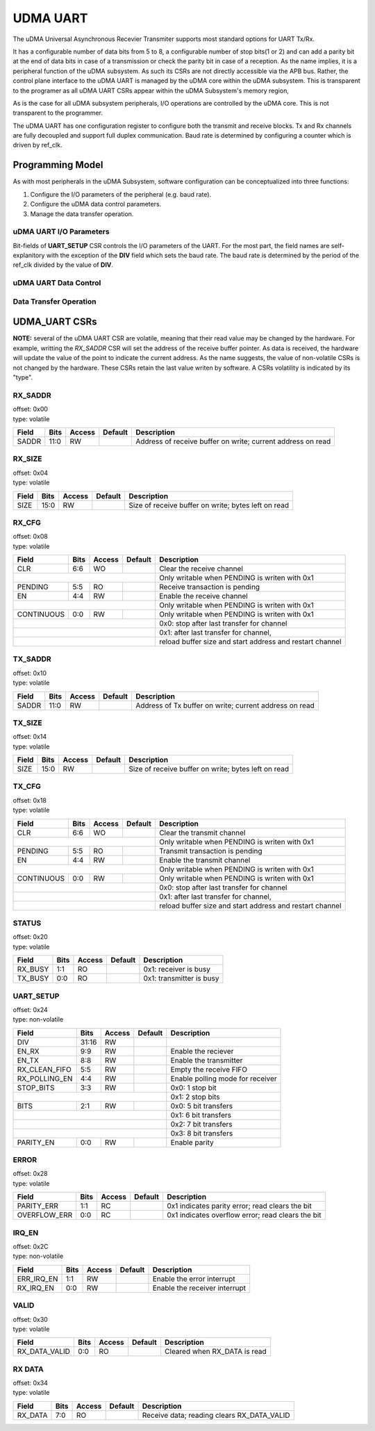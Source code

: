 ..
   Copyright (c) 2023 OpenHW Group

   SPDX-License-Identifier: Apache-2.0 WITH SHL-2.1

.. Level 1
   =======

   Level 2
   -------

   Level 3
   ~~~~~~~

   Level 4
   ^^^^^^^

.. _udram_uart:

UDMA UART
=========

The uDMA Universal Asynchronous Recevier Transmiter supports most standard options for UART Tx/Rx.

It has a configurable number of data bits from 5 to 8, a configurable number of stop bits(1 or 2) and can add a parity bit at the end of data bits in case of a transmission or check the parity bit in case of a reception.
As the name implies, it is a peripheral function of the uDMA subsystem.
As such its CSRs are not directly accessible via the APB bus.
Rather, the control plane interface to the uDMA UART is managed by the uDMA core within the uDMA subsystem.
This is transparent to the programer as all uDMA UART CSRs appear within the uDMA Subsystem's memory region,

As is the case for all uDMA subsystem peripherals, I/O operations are controlled by the uDMA core.
This is not transparent to the programmer.

The uDMA UART has one configuration register to configure both the transmit and receive blocks.
Tx and Rx channels are fully decoupled and support full duplex communication.
Baud rate is determined by configuring a counter which is driven by ref_clk.

Programming Model
-----------------
As with most peripherals in the uDMA Subsystem, software configuration can be conceptualized into three functions:

1. Configure the I/O parameters of the peripheral (e.g. baud rate).
2. Configure the uDMA data control parameters.
3. Manage the data transfer operation.

uDMA UART I/O Parameters
~~~~~~~~~~~~~~~~~~~~~~~~
Bit-fields of **UART_SETUP** CSR controls the I/O parameters of the UART.
For the most part, the field names are self-explanitory with the exception of the **DIV** field which sets the baud rate.
The baud rate is determined by the period of the ref_clk divided by the value of **DIV**.

uDMA UART Data Control
~~~~~~~~~~~~~~~~~~~~~~

Data Transfer Operation
~~~~~~~~~~~~~~~~~~~~~~~

UDMA_UART CSRs
--------------
**NOTE:** several of the uDMA UART CSR are volatile, meaning that their read value may be changed by the hardware.
For example, writting the *RX_SADDR* CSR will set the address of the receive buffer pointer.
As data is received, the hardware will update the value of the point to indicate the current address.
As the name suggests, the value of non-volatile CSRs is not changed by the hardware.
These CSRs retain the last value writen by software.
A CSRs volatility is indicated by its "type".

RX_SADDR
~~~~~~~~
| offset: 0x00
| type: volatile

+------------+-------+--------+------------+-------------------------------------------------------------+
| Field      |  Bits | Access | Default    | Description                                                 |
+============+=======+========+============+=============================================================+
| SADDR      |  11:0 | RW     |            | Address of receive buffer on write; current address on read |
+------------+-------+--------+------------+-------------------------------------------------------------+

RX_SIZE
~~~~~~~
| offset: 0x04
| type: volatile

+------------+-------+--------+------------+-------------------------------------------------------------+
| Field      |  Bits | Access | Default    | Description                                                 |
+============+=======+========+============+=============================================================+
| SIZE       |  15:0 |   RW   |            | Size of receive buffer on write; bytes left on read         |
+------------+-------+--------+------------+-------------------------------------------------------------+

RX_CFG
~~~~~~
| offset: 0x08
| type: volatile

+------------+-------+--------+------------+-------------------------------------------------------------+
| Field      |  Bits | Access | Default    | Description                                                 |
+============+=======+========+============+=============================================================+
| CLR        |   6:6 |   WO   |            | Clear the receive channel                                   |
+------------+-------+--------+------------+-------------------------------------------------------------+
|                                          | Only writable when PENDING is writen with 0x1               |
+------------+-------+--------+------------+-------------------------------------------------------------+
| PENDING    |   5:5 |   RO   |            | Receive transaction is pending                              |
+------------+-------+--------+------------+-------------------------------------------------------------+
| EN         |   4:4 |   RW   |            | Enable the receive channel                                  |
+------------+-------+--------+------------+-------------------------------------------------------------+
|                                          | Only writable when PENDING is writen with 0x1               |
+------------+-------+--------+------------+-------------------------------------------------------------+
| CONTINUOUS |   0:0 |   RW   |            | Only writable when PENDING is writen with 0x1               |
+------------+-------+--------+------------+-------------------------------------------------------------+
|                                          | 0x0: stop after last transfer for channel                   |
+------------+-------+--------+------------+-------------------------------------------------------------+
|                                          | 0x1: after last transfer for channel,                       |
+------------+-------+--------+------------+-------------------------------------------------------------+
|                                          | reload buffer size and start address and restart channel    |
+------------+-------+--------+------------+-------------------------------------------------------------+

TX_SADDR
~~~~~~~~
| offset: 0x10
| type: volatile

+------------+-------+--------+------------+-------------------------------------------------------------+
| Field      |  Bits | Access | Default    | Description                                                 |
+============+=======+========+============+=============================================================+
| SADDR      |  11:0 |   RW   |            | Address of Tx buffer on write; current address on read      |
+------------+-------+--------+------------+-------------------------------------------------------------+

TX_SIZE
~~~~~~~
| offset: 0x14
| type: volatile

+------------+-------+--------+------------+-------------------------------------------------------------+
| Field      |  Bits | Access | Default    | Description                                                 |
+============+=======+========+============+=============================================================+
| SIZE       |  15:0 |   RW   |            | Size of receive buffer on write; bytes left on read         |
+------------+-------+--------+------------+-------------------------------------------------------------+

TX_CFG
~~~~~~
| offset: 0x18
| type: volatile

+------------+-------+--------+------------+-------------------------------------------------------------+
| Field      |  Bits | Access | Default    | Description                                                 |
+============+=======+========+============+=============================================================+
| CLR        |   6:6 |   WO   |            | Clear the transmit channel                                  |
+------------+-------+--------+------------+-------------------------------------------------------------+
|                                          | Only writable when PENDING is writen with 0x1               |
+------------+-------+--------+------------+-------------------------------------------------------------+
| PENDING    |   5:5 |   RO   |            | Transmit transaction is pending                             |
+------------+-------+--------+------------+-------------------------------------------------------------+
| EN         |   4:4 |   RW   |            | Enable the transmit channel                                 |
+------------+-------+--------+------------+-------------------------------------------------------------+
|                                          | Only writable when PENDING is writen with 0x1               |
+------------+-------+--------+------------+-------------------------------------------------------------+
| CONTINUOUS |   0:0 |   RW   |            | Only writable when PENDING is writen with 0x1               |
+------------+-------+--------+------------+-------------------------------------------------------------+
|                                          | 0x0: stop after last transfer for channel                   |
+------------+-------+--------+------------+-------------------------------------------------------------+
|                                          | 0x1: after last transfer for channel,                       |
+------------+-------+--------+------------+-------------------------------------------------------------+
|                                          | reload buffer size and start address and restart channel    |
+------------+-------+--------+------------+-------------------------------------------------------------+

STATUS
~~~~~~
| offset: 0x20
| type: volatile

+------------+-------+--------+------------+-------------------------------------------------------------+
| Field      |  Bits | Access | Default    | Description                                                 |
+============+=======+========+============+=============================================================+
| RX_BUSY    |   1:1 |   RO   |            | 0x1: receiver is busy                                       |
+------------+-------+--------+------------+-------------------------------------------------------------+
| TX_BUSY    |   0:0 |   RO   |            | 0x1: transmitter is busy                                    |
+------------+-------+--------+------------+-------------------------------------------------------------+

UART_SETUP
~~~~~~~~~~
| offset: 0x24
| type: non-volatile

+---------------+-------+--------+------------+-------------------------------------------------------------+
| Field         |  Bits | Access | Default    | Description                                                 |
+===============+=======+========+============+=============================================================+
| DIV           | 31:16 |   RW   |            |                                                             |
+---------------+-------+--------+------------+-------------------------------------------------------------+
| EN_RX         |   9:9 |   RW   |            | Enable the reciever                                         |
+---------------+-------+--------+------------+-------------------------------------------------------------+
| EN_TX         |   8:8 |   RW   |            | Enable the transmitter                                      |
+---------------+-------+--------+------------+-------------------------------------------------------------+
| RX_CLEAN_FIFO |   5:5 |   RW   |            | Empty the receive FIFO                                      |
+---------------+-------+--------+------------+-------------------------------------------------------------+
| RX_POLLING_EN |   4:4 |   RW   |            | Enable polling mode for receiver                            |
+---------------+-------+--------+------------+-------------------------------------------------------------+
| STOP_BITS     |   3:3 |   RW   |            | 0x0: 1 stop bit                                             |
+---------------+-------+--------+------------+-------------------------------------------------------------+
|                                             | 0x1: 2 stop bits                                            |
+---------------+-------+--------+------------+-------------------------------------------------------------+
| BITS          |   2:1 |   RW   |            | 0x0: 5 bit transfers                                        |
+---------------+-------+--------+------------+-------------------------------------------------------------+
|                                             | 0x1: 6 bit transfers                                        |
+---------------+-------+--------+------------+-------------------------------------------------------------+
|                                             | 0x2: 7 bit transfers                                        |
+---------------+-------+--------+------------+-------------------------------------------------------------+
|                                             | 0x3: 8 bit transfers                                        |
+---------------+-------+--------+------------+-------------------------------------------------------------+
| PARITY_EN     |   0:0 |   RW   |            | Enable parity                                               |
+---------------+-------+--------+------------+-------------------------------------------------------------+

ERROR
~~~~~
| offset: 0x28
| type: volatile

+--------------+-------+--------+------------+-------------------------------------------------------------+
| Field        |  Bits | Access | Default    | Description                                                 |
+==============+=======+========+============+=============================================================+
| PARITY_ERR   |   1:1 |   RC   |            | 0x1 indicates parity error; read clears the bit             |
+--------------+-------+--------+------------+-------------------------------------------------------------+
| OVERFLOW_ERR |   0:0 |   RC   |            | 0x1 indicates overflow error; read clears the bit           |
+--------------+-------+--------+------------+-------------------------------------------------------------+

IRQ_EN
~~~~~~
| offset: 0x2C
| type: non-volatile

+------------+-------+--------+------------+-------------------------------------------------------------+
| Field      |  Bits | Access | Default    | Description                                                 |
+============+=======+========+============+=============================================================+
| ERR_IRQ_EN |   1:1 |   RW   |            | Enable the error interrupt                                  |
+------------+-------+--------+------------+-------------------------------------------------------------+
| RX_IRQ_EN  |   0:0 |   RW   |            | Enable the receiver interrupt                               |
+------------+-------+--------+------------+-------------------------------------------------------------+

VALID
~~~~~
| offset: 0x30
| type: volatile

+---------------+-------+--------+------------+-------------------------------------------------------------+
| Field         |  Bits | Access | Default    | Description                                                 |
+===============+=======+========+============+=============================================================+
| RX_DATA_VALID |   0:0 |   RO   |            | Cleared when RX_DATA is read                                |
+---------------+-------+--------+------------+-------------------------------------------------------------+

RX DATA
~~~~~~~
| offset: 0x34
| type: volatile

+------------+-------+--------+------------+-------------------------------------------------------------+
| Field      |  Bits | Access | Default    | Description                                                 |
+============+=======+========+============+=============================================================+
| RX_DATA    |   7:0 |   RO   |            | Receive data; reading clears RX_DATA_VALID                  |
+------------+-------+--------+------------+-------------------------------------------------------------+

